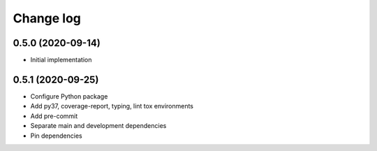 ##########
Change log
##########

0.5.0 (2020-09-14)
==================

* Initial implementation

0.5.1 (2020-09-25)
==================

* Configure Python package
* Add py37, coverage-report, typing, lint tox environments
* Add pre-commit
* Separate main and development dependencies
* Pin dependencies
